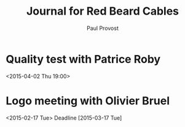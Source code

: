 #+TITLE: Journal for Red Beard Cables
#+AUTHOR: Paul Provost
#+EMAIL: paul@bouzou.org
#+DESCRIPTION: 
#+FILETAGS: @redbeardcables

* Quality test with Patrice Roby
  <2015-04-02 Thu 19:00>

* Logo meeting with Olivier Bruel
  <2015-02-17 Tue> 
  Deadline [2015-03-17 Tue]
